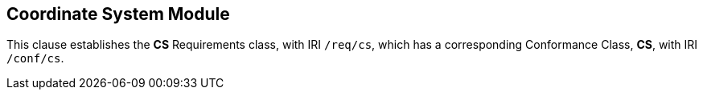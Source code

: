 == Coordinate System Module

[[cs]]

This clause establishes the *CS* Requirements class, with IRI `/req/cs`, which has a corresponding Conformance Class, *CS*, with IRI `/conf/cs`.